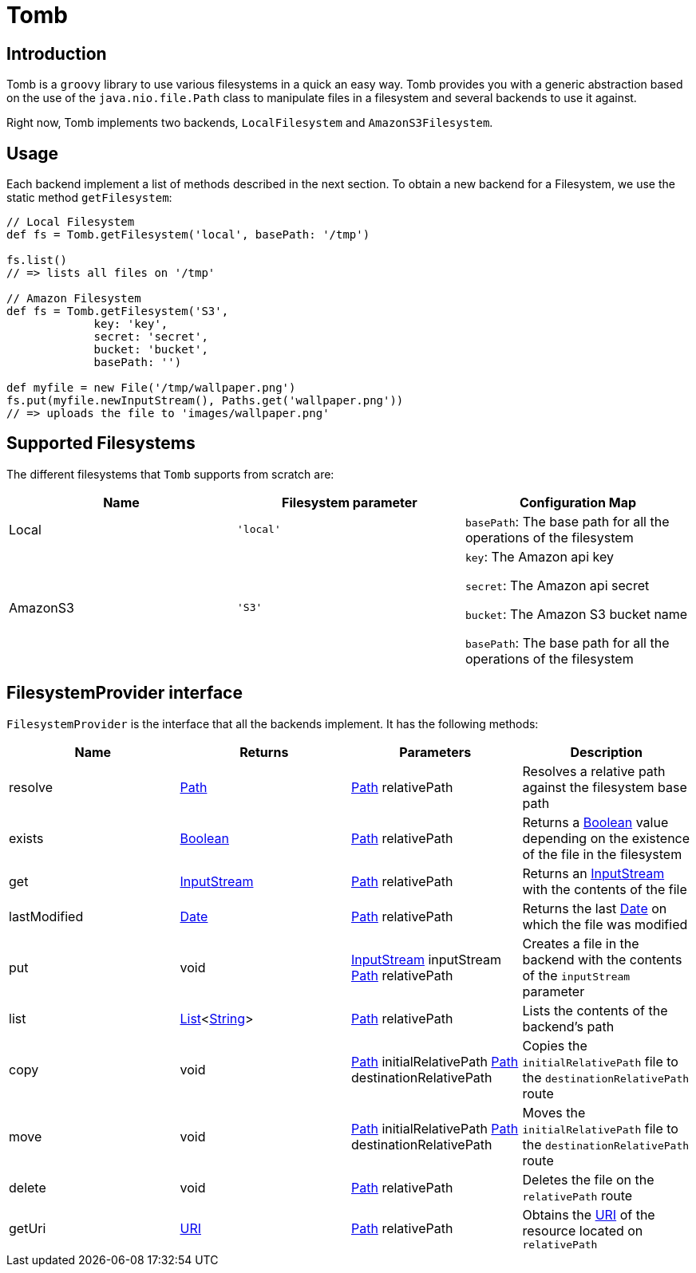 = Tomb
:groovy-source: ../src/main/groovy
:test-source: ../src/test/groovy

== Introduction

Tomb is a `groovy` library to use various filesystems in a quick an easy way. Tomb provides you with a generic abstraction based on the use of the `java.nio.file.Path` class to manipulate files in a filesystem and several backends to use it against.

Right now, Tomb implements two backends, `LocalFilesystem` and `AmazonS3Filesystem`.

== Usage

Each backend implement a list of methods described in the next section. To obtain a new backend for a Filesystem, we use the static method `getFilesystem`:

[source, groovy]
----
// Local Filesystem
def fs = Tomb.getFilesystem('local', basePath: '/tmp')

fs.list()
// => lists all files on '/tmp'

// Amazon Filesystem
def fs = Tomb.getFilesystem('S3',
             key: 'key',
             secret: 'secret',
             bucket: 'bucket',
             basePath: '')

def myfile = new File('/tmp/wallpaper.png')
fs.put(myfile.newInputStream(), Paths.get('wallpaper.png'))
// => uploads the file to 'images/wallpaper.png'
----

== Supported Filesystems

The different filesystems that `Tomb` supports from scratch are:

|====
|Name |Filesystem parameter |Configuration Map

|Local
|`'local'`
|`basePath`: The base path for all the operations of the filesystem

|AmazonS3
|`'S3'`
|`key`: The Amazon api key

`secret`: The Amazon api secret

`bucket`: The Amazon S3 bucket name

`basePath`: The base path for all the operations of the filesystem
|====


== FilesystemProvider interface

`FilesystemProvider` is the interface that all the backends implement. It has the following methods:

|====
|Name |Returns |Parameters |Description

|resolve
|http://docs.oracle.com/javase/8/docs/api/java/nio/file/Path.html[Path]
|http://docs.oracle.com/javase/8/docs/api/java/nio/file/Path.html[Path] relativePath
|Resolves a relative path against the filesystem base path

|exists
|https://docs.oracle.com/javase/8/docs/api/java/lang/Boolean.html[Boolean]
|http://docs.oracle.com/javase/8/docs/api/java/nio/file/Path.html[Path] relativePath
|Returns a https://docs.oracle.com/javase/8/docs/api/java/lang/Boolean.html[Boolean] value depending on the existence of the file in the filesystem

|get
|https://docs.oracle.com/javase/8/docs/api/java/io/InputStream.html[InputStream]
|http://docs.oracle.com/javase/8/docs/api/java/nio/file/Path.html[Path] relativePath
|Returns an https://docs.oracle.com/javase/8/docs/api/java/io/InputStream.html[InputStream] with the contents of the file

|lastModified
|https://docs.oracle.com/javase/8/docs/api/java/sql/Date.html[Date]
|http://docs.oracle.com/javase/8/docs/api/java/nio/file/Path.html[Path] relativePath
|Returns the last https://docs.oracle.com/javase/8/docs/api/java/sql/Date.html[Date] on which the file was modified

|put
|void
|https://docs.oracle.com/javase/8/docs/api/java/io/InputStream.html[InputStream] inputStream
http://docs.oracle.com/javase/8/docs/api/java/nio/file/Path.html[Path] relativePath
|Creates a file in the backend with the contents of the `inputStream` parameter

|list
|https://docs.oracle.com/javase/8/docs/api/java/util/List.html[List]<https://docs.oracle.com/javase/8/docs/api/java/lang/String.html[String]>
|http://docs.oracle.com/javase/8/docs/api/java/nio/file/Path.html[Path] relativePath
|Lists the contents of the backend's path

|copy
|void
|http://docs.oracle.com/javase/8/docs/api/java/nio/file/Path.html[Path] initialRelativePath
http://docs.oracle.com/javase/8/docs/api/java/nio/file/Path.html[Path] destinationRelativePath
|Copies the `initialRelativePath` file to the `destinationRelativePath` route

|move
|void
|http://docs.oracle.com/javase/8/docs/api/java/nio/file/Path.html[Path] initialRelativePath
http://docs.oracle.com/javase/8/docs/api/java/nio/file/Path.html[Path] destinationRelativePath
|Moves the `initialRelativePath` file to the `destinationRelativePath` route

|delete
|void
|http://docs.oracle.com/javase/8/docs/api/java/nio/file/Path.html[Path] relativePath
|Deletes the file on the `relativePath` route

|getUri
|https://docs.oracle.com/javase/8/docs/api/java/net/URI.html[URI]
|http://docs.oracle.com/javase/8/docs/api/java/nio/file/Path.html[Path] relativePath
|Obtains the https://docs.oracle.com/javase/8/docs/api/java/net/URI.html[URI] of the resource located on `relativePath`
|====